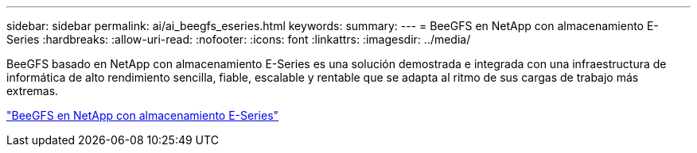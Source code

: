 ---
sidebar: sidebar 
permalink: ai/ai_beegfs_eseries.html 
keywords:  
summary:  
---
= BeeGFS en NetApp con almacenamiento E-Series
:hardbreaks:
:allow-uri-read: 
:nofooter: 
:icons: font
:linkattrs: 
:imagesdir: ../media/


[role="lead"]
BeeGFS basado en NetApp con almacenamiento E-Series es una solución demostrada e integrada con una infraestructura de informática de alto rendimiento sencilla, fiable, escalable y rentable que se adapta al ritmo de sus cargas de trabajo más extremas.

link:https://docs.netapp.com/us-en/beegfs/index.html["BeeGFS en NetApp con almacenamiento E-Series"^]
